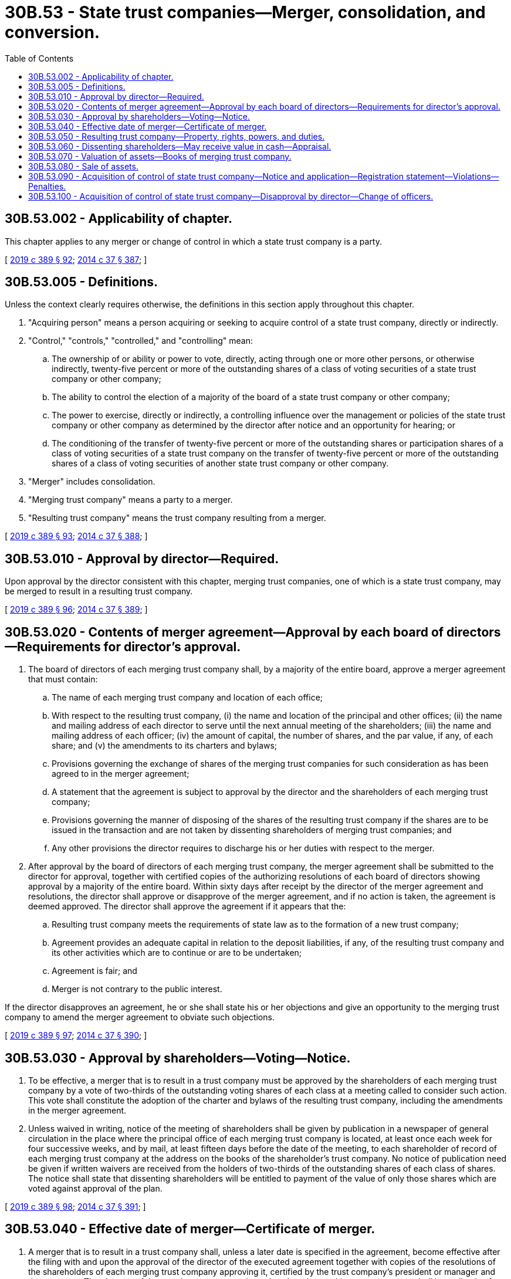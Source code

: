 = 30B.53 - State trust companies—Merger, consolidation, and conversion.
:toc:

== 30B.53.002 - Applicability of chapter.
This chapter applies to any merger or change of control in which a state trust company is a party.

[ http://lawfilesext.leg.wa.gov/biennium/2019-20/Pdf/Bills/Session%20Laws/Senate/5107.SL.pdf?cite=2019%20c%20389%20§%2092[2019 c 389 § 92]; http://lawfilesext.leg.wa.gov/biennium/2013-14/Pdf/Bills/Session%20Laws/Senate/6135.SL.pdf?cite=2014%20c%2037%20§%20387[2014 c 37 § 387]; ]

== 30B.53.005 - Definitions.
Unless the context clearly requires otherwise, the definitions in this section apply throughout this chapter.

. "Acquiring person" means a person acquiring or seeking to acquire control of a state trust company, directly or indirectly.

. "Control," "controls," "controlled," and "controlling" mean:

.. The ownership of or ability or power to vote, directly, acting through one or more other persons, or otherwise indirectly, twenty-five percent or more of the outstanding shares of a class of voting securities of a state trust company or other company;

.. The ability to control the election of a majority of the board of a state trust company or other company;

.. The power to exercise, directly or indirectly, a controlling influence over the management or policies of the state trust company or other company as determined by the director after notice and an opportunity for hearing; or

.. The conditioning of the transfer of twenty-five percent or more of the outstanding shares or participation shares of a class of voting securities of a state trust company on the transfer of twenty-five percent or more of the outstanding shares of a class of voting securities of another state trust company or other company.

. "Merger" includes consolidation.

. "Merging trust company" means a party to a merger.

. "Resulting trust company" means the trust company resulting from a merger.

[ http://lawfilesext.leg.wa.gov/biennium/2019-20/Pdf/Bills/Session%20Laws/Senate/5107.SL.pdf?cite=2019%20c%20389%20§%2093[2019 c 389 § 93]; http://lawfilesext.leg.wa.gov/biennium/2013-14/Pdf/Bills/Session%20Laws/Senate/6135.SL.pdf?cite=2014%20c%2037%20§%20388[2014 c 37 § 388]; ]

== 30B.53.010 - Approval by director—Required.
Upon approval by the director consistent with this chapter, merging trust companies, one of which is a state trust company, may be merged to result in a resulting trust company.

[ http://lawfilesext.leg.wa.gov/biennium/2019-20/Pdf/Bills/Session%20Laws/Senate/5107.SL.pdf?cite=2019%20c%20389%20§%2096[2019 c 389 § 96]; http://lawfilesext.leg.wa.gov/biennium/2013-14/Pdf/Bills/Session%20Laws/Senate/6135.SL.pdf?cite=2014%20c%2037%20§%20389[2014 c 37 § 389]; ]

== 30B.53.020 - Contents of merger agreement—Approval by each board of directors—Requirements for director's approval.
. The board of directors of each merging trust company shall, by a majority of the entire board, approve a merger agreement that must contain:

.. The name of each merging trust company and location of each office;

.. With respect to the resulting trust company, (i) the name and location of the principal and other offices; (ii) the name and mailing address of each director to serve until the next annual meeting of the shareholders; (iii) the name and mailing address of each officer; (iv) the amount of capital, the number of shares, and the par value, if any, of each share; and (v) the amendments to its charters and bylaws;

.. Provisions governing the exchange of shares of the merging trust companies for such consideration as has been agreed to in the merger agreement;

.. A statement that the agreement is subject to approval by the director and the shareholders of each merging trust company;

.. Provisions governing the manner of disposing of the shares of the resulting trust company if the shares are to be issued in the transaction and are not taken by dissenting shareholders of merging trust companies; and

.. Any other provisions the director requires to discharge his or her duties with respect to the merger.

. After approval by the board of directors of each merging trust company, the merger agreement shall be submitted to the director for approval, together with certified copies of the authorizing resolutions of each board of directors showing approval by a majority of the entire board. Within sixty days after receipt by the director of the merger agreement and resolutions, the director shall approve or disapprove of the merger agreement, and if no action is taken, the agreement is deemed approved. The director shall approve the agreement if it appears that the:

.. Resulting trust company meets the requirements of state law as to the formation of a new trust company;

.. Agreement provides an adequate capital in relation to the deposit liabilities, if any, of the resulting trust company and its other activities which are to continue or are to be undertaken;

.. Agreement is fair; and

.. Merger is not contrary to the public interest.

If the director disapproves an agreement, he or she shall state his or her objections and give an opportunity to the merging trust company to amend the merger agreement to obviate such objections.

[ http://lawfilesext.leg.wa.gov/biennium/2019-20/Pdf/Bills/Session%20Laws/Senate/5107.SL.pdf?cite=2019%20c%20389%20§%2097[2019 c 389 § 97]; http://lawfilesext.leg.wa.gov/biennium/2013-14/Pdf/Bills/Session%20Laws/Senate/6135.SL.pdf?cite=2014%20c%2037%20§%20390[2014 c 37 § 390]; ]

== 30B.53.030 - Approval by shareholders—Voting—Notice.
. To be effective, a merger that is to result in a trust company must be approved by the shareholders of each merging trust company by a vote of two-thirds of the outstanding voting shares of each class at a meeting called to consider such action. This vote shall constitute the adoption of the charter and bylaws of the resulting trust company, including the amendments in the merger agreement.

. Unless waived in writing, notice of the meeting of shareholders shall be given by publication in a newspaper of general circulation in the place where the principal office of each merging trust company is located, at least once each week for four successive weeks, and by mail, at least fifteen days before the date of the meeting, to each shareholder of record of each merging trust company at the address on the books of the shareholder's trust company. No notice of publication need be given if written waivers are received from the holders of two-thirds of the outstanding shares of each class of shares. The notice shall state that dissenting shareholders will be entitled to payment of the value of only those shares which are voted against approval of the plan.

[ http://lawfilesext.leg.wa.gov/biennium/2019-20/Pdf/Bills/Session%20Laws/Senate/5107.SL.pdf?cite=2019%20c%20389%20§%2098[2019 c 389 § 98]; http://lawfilesext.leg.wa.gov/biennium/2013-14/Pdf/Bills/Session%20Laws/Senate/6135.SL.pdf?cite=2014%20c%2037%20§%20391[2014 c 37 § 391]; ]

== 30B.53.040 - Effective date of merger—Certificate of merger.
. A merger that is to result in a trust company shall, unless a later date is specified in the agreement, become effective after the filing with and upon the approval of the director of the executed agreement together with copies of the resolutions of the shareholders of each merging trust company approving it, certified by the trust company's president or manager and the secretary. The charters of the merging trust companies, other than the resulting trust company, shall immediately after that automatically terminate.

. The director shall immediately after that issue to the resulting trust company a certificate of merger specifying the name of each merging trust company and the name of the resulting trust company. The certificate shall be conclusive evidence of the merger and of the correctness of all proceedings regarding the merger in all courts and places, and may be recorded in any office for the recording of deeds to evidence the new name in which the property of the merging trust companies is held.

[ http://lawfilesext.leg.wa.gov/biennium/2019-20/Pdf/Bills/Session%20Laws/Senate/5107.SL.pdf?cite=2019%20c%20389%20§%2099[2019 c 389 § 99]; http://lawfilesext.leg.wa.gov/biennium/2013-14/Pdf/Bills/Session%20Laws/Senate/6135.SL.pdf?cite=2014%20c%2037%20§%20392[2014 c 37 § 392]; ]

== 30B.53.050 - Resulting trust company—Property, rights, powers, and duties.
. A resulting trust company is the same business and corporate entity as each merging trust company with all property, rights, powers, and duties of each merging trust company, except as affected by state law and by the charter and bylaws of the resulting trust company. A resulting trust company has the right to use the name of any merging trust company whenever it can do any act under such name more conveniently.

. Any reference to a merging trust company in any writing, whether executed or taking effect before or after the merger, is a reference to the resulting trust company if not inconsistent with the other provisions of that writing.

[ http://lawfilesext.leg.wa.gov/biennium/2013-14/Pdf/Bills/Session%20Laws/Senate/6135.SL.pdf?cite=2014%20c%2037%20§%20393[2014 c 37 § 393]; ]

== 30B.53.060 - Dissenting shareholders—May receive value in cash—Appraisal.
. The owner of shares of a trust company that were voted against a merger to result in a trust company shall be entitled to receive their value in cash, if and when the merger becomes effective, upon written demand made to the resulting trust company at any time within thirty days after the effective date of the merger, accompanied by the surrender of the share certificates. The value of the shares shall be determined, as of the date of the shareholders' meeting approving the merger, by three appraisers, one to be selected by the owners of two-thirds of the dissenting shares, one by the board of directors of the resulting trust company, and the third by the two so chosen. The valuation agreed upon by any two appraisers shall govern. If the appraisal is not completed within ninety days after the merger becomes effective, the director shall cause an appraisal to be made.

. The dissenting shareholders shall bear, on a pro rata basis based on number of dissenting shares owned, the cost of their appraisal and one-half of the cost of a third appraisal, and the resulting trust company shall bear the cost of its appraisal and one-half of the cost of the third appraisal. If the director causes an appraisal to be made, the cost of that appraisal shall be borne equally by the dissenting shareholders and the resulting trust company, with the dissenting shareholders sharing their half of the cost on a pro rata basis based on number of dissenting shares owned.

. The resulting trust company may fix an amount which it considers to be not more than the fair market value of the shares of a merging trust company at the time of the shareholders' meeting approving the merger, that it will pay dissenting shareholders of the trust company entitled to payment in cash. The amount due under an accepted offer or under the appraisal shall constitute a debt of the resulting trust company.

[ http://lawfilesext.leg.wa.gov/biennium/2019-20/Pdf/Bills/Session%20Laws/Senate/5107.SL.pdf?cite=2019%20c%20389%20§%20100[2019 c 389 § 100]; http://lawfilesext.leg.wa.gov/biennium/2013-14/Pdf/Bills/Session%20Laws/Senate/6135.SL.pdf?cite=2014%20c%2037%20§%20394[2014 c 37 § 394]; ]

== 30B.53.070 - Valuation of assets—Books of merging trust company.
Without approval by the director, no asset shall be carried on the books of the resulting trust company at a valuation higher than that on the books of the merging trust company at the time of its last examination by a state trust examiner before the effective date of the merger or conversion.

[ http://lawfilesext.leg.wa.gov/biennium/2013-14/Pdf/Bills/Session%20Laws/Senate/6135.SL.pdf?cite=2014%20c%2037%20§%20395[2014 c 37 § 395]; ]

== 30B.53.080 - Sale of assets.
. The board of a state trust company, with the director's approval, may cause a state trust company to sell all or substantially all of its assets, including the right to control accounts established with the trust company, without shareholder or participant approval if the director finds:

.. The interests of the state trust company's clients, depositors, and creditors are jeopardized because of insolvency or imminent insolvency of the state trust company; and

.. The sale is in the best interest of the state trust company's clients and creditors.

. A sale under this section must include an assumption and promise by the buyer to pay or otherwise discharge:

.. All of the state trust company's liabilities to clients and depositors;

.. All of the state trust company's liabilities for salaries of the state trust company's employees incurred before the date of the sale;

.. Obligations incurred by the director arising out of the supervision or sale of the state trust company; and

.. Fees and assessments due the department.

. This section does not limit the incidental power of a state trust company to buy and sell assets in the ordinary course of business.

. This section does not affect the director's authority to take action under another law.

. The sale by a trust company of all or substantially all of its assets with shareholder or participant approval is considered a voluntary dissolution and liquidation and is governed by the voluntary dissolution and liquidation provisions of chapter 30A.44 RCW.

[ http://lawfilesext.leg.wa.gov/biennium/2013-14/Pdf/Bills/Session%20Laws/Senate/6135.SL.pdf?cite=2014%20c%2037%20§%20396[2014 c 37 § 396]; ]

== 30B.53.090 - Acquisition of control of state trust company—Notice and application—Registration statement—Violations—Penalties.
. An acquiring person shall not acquire control of a state trust company until thirty days after filing with the director a written notice of and application for change of control containing the following information, plus any additional information that the director may prescribe as necessary or appropriate in the particular instance for the protection of shareholders, trustors, beneficiaries, and the public interest:

.. The identity and trust and other business experience of each acquiring person by whom or on whose behalf acquisition is to be made, including the identity and experience of:

... The officers, managers, and directors of the acquiring person; and

... Any proposed new officers, managers, or directors for the state trust company in the event of a change of control of the state trust company;

.. The financial and managerial resources and future prospects of each person involved in the acquisition;

.. The terms and conditions of any proposed acquisition and the manner in which the acquisition is to be made;

.. The source and amount of the funds or other consideration used or to be used in making the acquisition, and a description of the transaction and the names of the parties if any portion of these funds or other consideration has been or is to be borrowed or otherwise obtained for the purpose of making the acquisition;

.. Any plan or proposal which any person making the acquisition may have to liquidate the state trust company, to sell its assets, to merge it with another trust institution, or to make any other major change in its business or corporate structure for management;

.. The identification of any person employed, retained, or to be compensated by the acquiring person, or by any person on its behalf, who makes solicitations or recommendations to shareholders for the purpose of assisting in the acquisition and a brief description of the terms of the employment, retainer, or arrangement for compensation; and

.. Copies of all invitations for tenders or advertisements making a tender offer to shareholders for the purchase of their shares to be used in connection with the proposed acquisition.

. When an entity is required to file an application under this section, the director may require that information required by subsection (1)(a), (b), and (f) of this section be given for each officer, manager, and director of such entity, and each person who is directly or indirectly the beneficial owner of twenty-five percent or more of the outstanding voting securities of the entity.

. If any tender offer, request, or invitation for tenders or other agreements to acquire control is proposed to be made by means of a registration statement under the securities act of 1933, 48 Stat. 74, 15 U.S.C. Sec. 77(a), as amended, or in circumstances requiring the disclosure of similar information under the securities exchange act of 1934, 48 Stat. 881, 15 U.S.C. Sec. 78(a), as amended, the registration statement or application may be filed with the director in lieu of the requirements of this section.

. Any acquiring person shall also deliver a copy of any notice and application required by this section to the state trust company proposed to be acquired within two days after the notice and application is filed with the director.

. Any acquisition of control in violation of this section shall be ineffective and void.

. Any person who willfully or intentionally violates this section or any rule adopted pursuant to this section is guilty of a gross misdemeanor pursuant to chapter 9A.20 RCW. Each day's violation shall be considered a separate violation, and any person shall upon conviction be fined not more than one thousand dollars for each day the violation continues.

[ http://lawfilesext.leg.wa.gov/biennium/2019-20/Pdf/Bills/Session%20Laws/Senate/5107.SL.pdf?cite=2019%20c%20389%20§%2094[2019 c 389 § 94]; ]

== 30B.53.100 - Acquisition of control of state trust company—Disapproval by director—Change of officers.
. The director may disapprove the acquisition of a state trust company within thirty days after the filing of a complete application pursuant to RCW 30B.53.090 or an extended period not exceeding an additional fifteen days if:

.. The poor financial condition of any acquiring person might jeopardize the financial stability of the state trust company or might prejudice the interests of the state trust company's shareholders or the trustors or beneficiaries of trusts in which the state trust company is a trustee or investment advisor;

.. The plan or proposal of the acquiring person to liquidate the state trust company, to sell its assets or transfer its fiduciary assets, to merge it with any person, or to make any other major change in its business or corporate structure or management that is not fair and reasonable to the state trust company's shareholders or the trustors or beneficiaries of trusts in which the state trust company is a trustee or investment advisor;

.. The fiduciary and other business experience and integrity of any acquiring person who would control the operation of the state trust company indicates that approval would not be in the interest of the state trust company's shareholders or the trustors or beneficiaries of trusts in which the state trust company is a trustee or investment advisor;

.. The information provided by the application is insufficient for the director to make a determination or there has been insufficient time to verify the information provided and conduct an examination of the qualification of the acquiring person; or

.. The acquisition would not be in the public interest.

. An acquisition may be made prior to expiration of the disapproval period if the director issues written notice of intent not to disapprove the action.

. The director shall set forth the basis for disapproval of any proposed acquisition in writing and shall provide a copy of such findings and order to the applicants and to the state trust company involved. Such findings and order shall not be disclosed to any other person and shall not be subject to public disclosure under chapter 42.56 RCW unless the findings or order are appealed pursuant to chapter 34.05 RCW.

. Whenever such a change of control occurs, each party to the transaction shall report promptly to the director any changes or replacement of its chief executive officer, managers, or any director, which occurs in the following twelve-month period, including in its report a statement of the past and present business and professional affiliations of the new chief executive officer, managers, or directors.

[ http://lawfilesext.leg.wa.gov/biennium/2019-20/Pdf/Bills/Session%20Laws/Senate/5107.SL.pdf?cite=2019%20c%20389%20§%2095[2019 c 389 § 95]; ]

